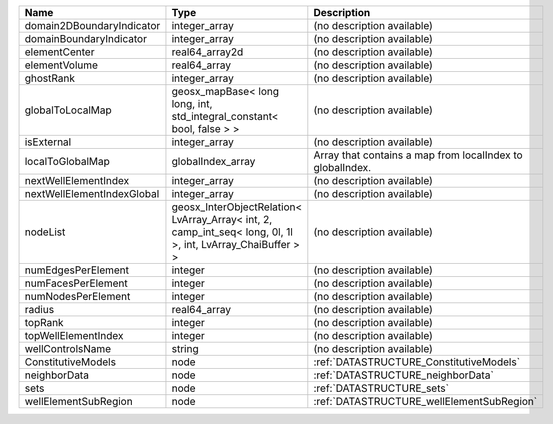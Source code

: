 

========================== =========================================================================================================== ========================================================= 
Name                       Type                                                                                                        Description                                               
========================== =========================================================================================================== ========================================================= 
domain2DBoundaryIndicator  integer_array                                                                                               (no description available)                                
domainBoundaryIndicator    integer_array                                                                                               (no description available)                                
elementCenter              real64_array2d                                                                                              (no description available)                                
elementVolume              real64_array                                                                                                (no description available)                                
ghostRank                  integer_array                                                                                               (no description available)                                
globalToLocalMap           geosx_mapBase< long long, int, std_integral_constant< bool, false > >                                       (no description available)                                
isExternal                 integer_array                                                                                               (no description available)                                
localToGlobalMap           globalIndex_array                                                                                           Array that contains a map from localIndex to globalIndex. 
nextWellElementIndex       integer_array                                                                                               (no description available)                                
nextWellElementIndexGlobal integer_array                                                                                               (no description available)                                
nodeList                   geosx_InterObjectRelation< LvArray_Array< int, 2, camp_int_seq< long, 0l, 1l >, int, LvArray_ChaiBuffer > > (no description available)                                
numEdgesPerElement         integer                                                                                                     (no description available)                                
numFacesPerElement         integer                                                                                                     (no description available)                                
numNodesPerElement         integer                                                                                                     (no description available)                                
radius                     real64_array                                                                                                (no description available)                                
topRank                    integer                                                                                                     (no description available)                                
topWellElementIndex        integer                                                                                                     (no description available)                                
wellControlsName           string                                                                                                      (no description available)                                
ConstitutiveModels         node                                                                                                        :ref:`DATASTRUCTURE_ConstitutiveModels`                   
neighborData               node                                                                                                        :ref:`DATASTRUCTURE_neighborData`                         
sets                       node                                                                                                        :ref:`DATASTRUCTURE_sets`                                 
wellElementSubRegion       node                                                                                                        :ref:`DATASTRUCTURE_wellElementSubRegion`                 
========================== =========================================================================================================== ========================================================= 


